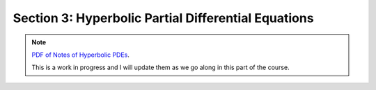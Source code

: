 Section 3: Hyperbolic Partial Differential Equations
----------------------------------------------------

.. note::

   `PDF of Notes of Hyperbolic PDEs <./_static/hyper-pdes.pdf>`_.

   This is a work in progress and I will update them as we go along in
   this part of the course.

